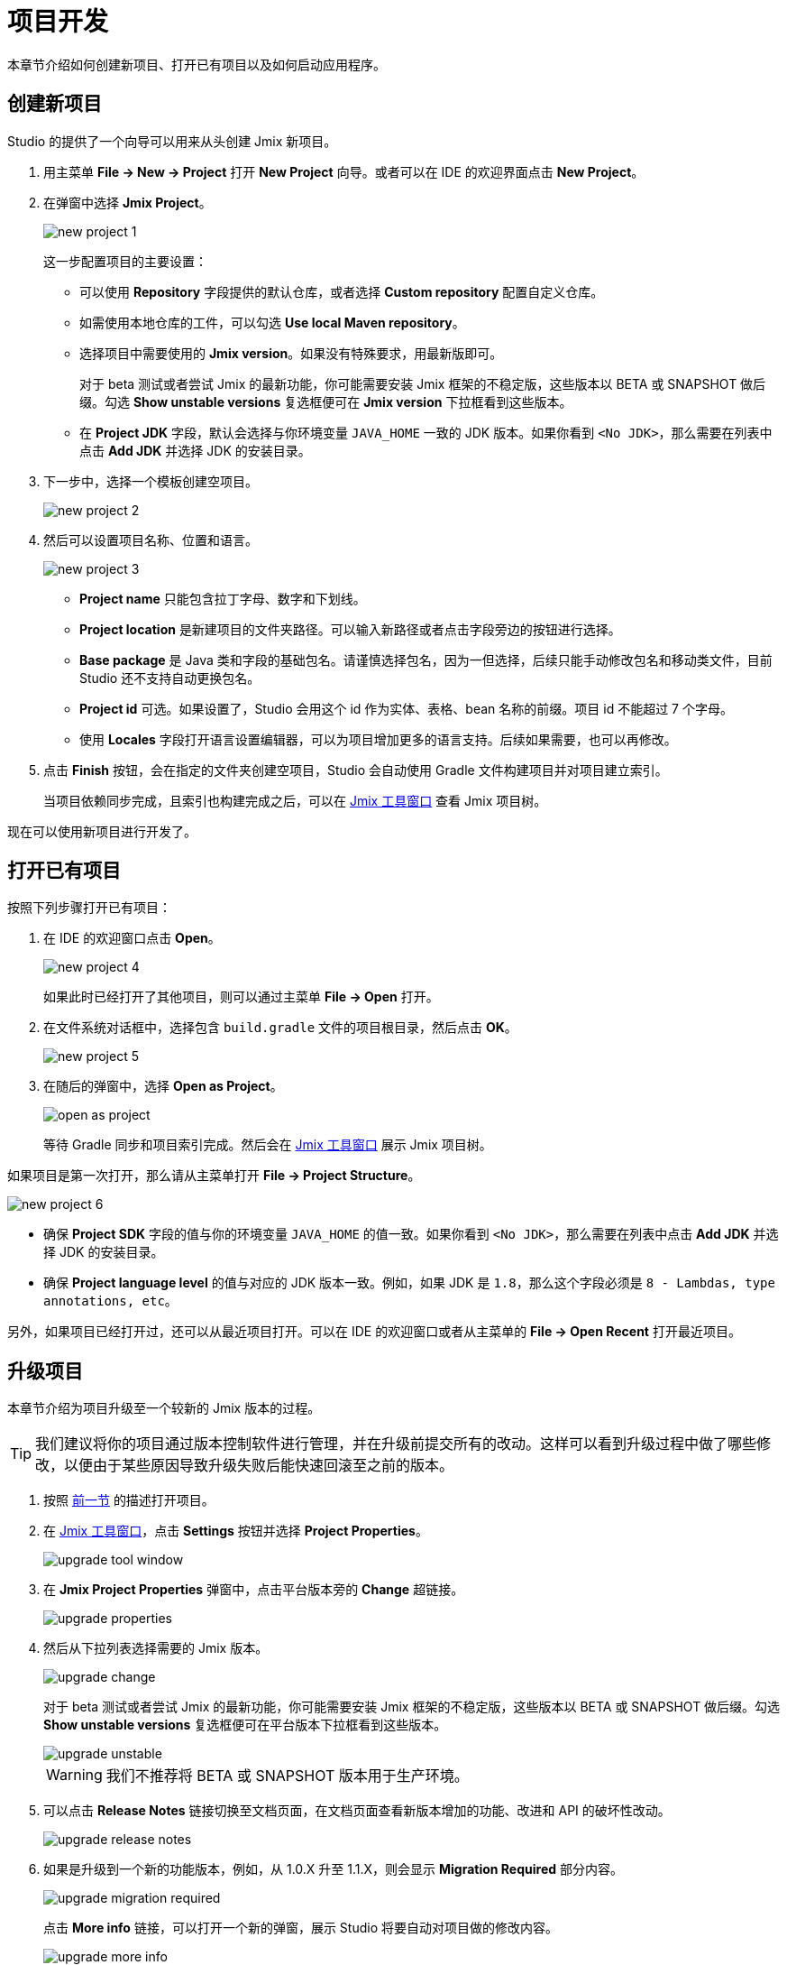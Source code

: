 = 项目开发

本章节介绍如何创建新项目、打开已有项目以及如何启动应用程序。

[[creating-new-project]]
== 创建新项目

Studio 的提供了一个向导可以用来从头创建 Jmix 新项目。

. 用主菜单 *File -> New -> Project* 打开 *New Project* 向导。或者可以在 IDE 的欢迎界面点击 *New Project*。
. 在弹窗中选择 *Jmix Project*。
+
image::new-project-1.png[align="center"]
+
这一步配置项目的主要设置：

* 可以使用 *Repository* 字段提供的默认仓库，或者选择 *Custom repository* 配置自定义仓库。
* 如需使用本地仓库的工件，可以勾选 *Use local Maven repository*。
* 选择项目中需要使用的 *Jmix version*。如果没有特殊要求，用最新版即可。
+
对于 beta 测试或者尝试 Jmix 的最新功能，你可能需要安装 Jmix 框架的不稳定版，这些版本以 BETA 或 SNAPSHOT 做后缀。勾选 *Show unstable versions* 复选框便可在 *Jmix version* 下拉框看到这些版本。
+
* 在 *Project JDK* 字段，默认会选择与你环境变量 `JAVA_HOME` 一致的 JDK 版本。如果你看到 `<No JDK>`，那么需要在列表中点击 *Add JDK* 并选择 JDK 的安装目录。
+
. 下一步中，选择一个模板创建空项目。
+
image::new-project-2.png[align="center"]
+
. 然后可以设置项目名称、位置和语言。
+
image::new-project-3.png[align="center"]
+
* *Project name* 只能包含拉丁字母、数字和下划线。
* *Project location* 是新建项目的文件夹路径。可以输入新路径或者点击字段旁边的按钮进行选择。
* *Base package* 是 Java 类和字段的基础包名。请谨慎选择包名，因为一但选择，后续只能手动修改包名和移动类文件，目前 Studio 还不支持自动更换包名。
* *Project id* 可选。如果设置了，Studio 会用这个 id 作为实体、表格、bean 名称的前缀。项目 id 不能超过 7 个字母。
* 使用 *Locales* 字段打开语言设置编辑器，可以为项目增加更多的语言支持。后续如果需要，也可以再修改。
. 点击 *Finish* 按钮，会在指定的文件夹创建空项目，Studio 会自动使用 Gradle 文件构建项目并对项目建立索引。
+
当项目依赖同步完成，且索引也构建完成之后，可以在 xref:studio:tool-window.adoc[Jmix 工具窗口] 查看 Jmix 项目树。

现在可以使用新项目进行开发了。

[[opening-existing-project]]
== 打开已有项目

按照下列步骤打开已有项目：

. 在 IDE 的欢迎窗口点击 *Open*。
+
image::new-project-4.png[aligen="center"]
+
如果此时已经打开了其他项目，则可以通过主菜单 *File -> Open* 打开。
+
. 在文件系统对话框中，选择包含 `build.gradle` 文件的项目根目录，然后点击 *OK*。
+
image::new-project-5.png[aligen="center"]
+
. 在随后的弹窗中，选择 *Open as Project*。
+
image::open-as-project.png[aligen="center"]
+
等待 Gradle 同步和项目索引完成。然后会在 xref:studio:tool-window.adoc[Jmix 工具窗口] 展示 Jmix 项目树。

如果项目是第一次打开，那么请从主菜单打开 *File -> Project Structure*。

image::new-project-6.png[aligen="center"]

* 确保 *Project SDK* 字段的值与你的环境变量 `JAVA_HOME` 的值一致。如果你看到 `<No JDK>`，那么需要在列表中点击 *Add JDK* 并选择 JDK 的安装目录。
* 确保 *Project language level* 的值与对应的 JDK 版本一致。例如，如果 JDK 是 `1.8`，那么这个字段必须是 `8 - Lambdas, type annotations, etc`。

另外，如果项目已经打开过，还可以从最近项目打开。可以在 IDE 的欢迎窗口或者从主菜单的 *File -> Open Recent* 打开最近项目。

[[upgrading-project]]
== 升级项目

本章节介绍为项目升级至一个较新的 Jmix 版本的过程。

[TIP]
====
我们建议将你的项目通过版本控制软件进行管理，并在升级前提交所有的改动。这样可以看到升级过程中做了哪些修改，以便由于某些原因导致升级失败后能快速回滚至之前的版本。
====

. 按照 <<opening-existing-project,前一节>> 的描述打开项目。
. 在 xref:studio:tool-window.adoc[Jmix 工具窗口]，点击 *Settings* 按钮并选择 *Project Properties*。
+
image::upgrade-tool-window.png[aligen="center"]
+
. 在 *Jmix Project Properties* 弹窗中，点击平台版本旁的 *Change​* 超链接。
+
image::upgrade-properties.png[aligen="center"]
+
. 然后从下拉列表选择需要的 Jmix 版本。
+
image::upgrade-change.png[aligen="center"]
+
对于 beta 测试或者尝试 Jmix 的最新功能，你可能需要安装 Jmix 框架的不稳定版，这些版本以 BETA 或 SNAPSHOT 做后缀。勾选 *Show unstable versions* 复选框便可在平台版本下拉框看到这些版本。
+
image::upgrade-unstable.png[aligen="center"]
+
[WARNING] 
====
我们不推荐将 BETA 或 SNAPSHOT 版本用于生产环境。
====
+
. 可以点击 *Release Notes* 链接切换至文档页面，在文档页面查看新版本增加的功能、改进和 API 的破坏性改动。
+
image::upgrade-release-notes.png[aligen="center"]
+
. 如果是升级到一个新的功能版本，例如，从 1.0.X 升至 1.1.X，则会显示 *Migration Required* 部分内容。
+
image::upgrade-migration-required.png[aligen="center"]
+
点击 *More info*​ 链接，可以打开一个新的弹窗，展示 Studio 将要自动对项目做的修改内容。
+
image::upgrade-more-info.png[aligen="center"]
+
. 点击 *OK* 确认升级平台版本，然后在 *Project Properties* 窗口点击 *OK*。Studio 会展示迁移窗口。
+
image::upgrade-migrate.png[aligen="center"]
+
. 点击 *Migrate*。Studio 会开始自动迁移并运行 Gradle 的 `clean` 任务。
. 如果是升级功能版本，可以在 *Release Notes* 中查看 *Breaking Changes* 部分，并对项目做相应的修改。
. 通过执行 *Jmix Tool Window -> Gradle -> Assemble* 组装你的项目。
+
image::upgrade-assemble.png[aligen="center"]
+
如果编译出错，则需要根据错误信息进行修复。
. 展开 *Jmix Tool Window* 中的 *Data Stores* 节点，右键点击你的数据存储，然后选择 *Generate Liquibase Changelog*。
+
image::upgrade-changelog.png[aligen="center"]
+
这样可以在项目中为框架中的数据库结构变化生成相应的数据库迁移脚本。

== 启动应用程序

当 Studio 导入 Jmix 项目之后，它会创建 Run/Debug 配置。可以使用主工具栏的按钮运行和停止你的应用程序。

如需运行应用程序并用调试器连接，只需要点击所选的 *Jmix Application* 配置旁边的调试按钮即可。

image::run-1.png[align="center"]

运行状态在 *Debug* 工具窗口的 *Console* 标签展示。

image::run-2.png[align="center"]

稍等片刻自后，应用程序可以通过浏览器访问。默认 URL 是 `\http://localhost:8080/`。

可以点击主工具栏的按钮或者 *Debug* 窗口的按钮停止应用程序服务。

=== Run/Debug 运行配置

Jmix 应用程序 Run/Debug 运行配置使用的嵌入 Tomcat 服务的配置是可以调整的。

在工具栏点击 *Jmix Application* 元素，然后在菜单中选择 *Edit Configurations…* 打开配置窗口。

image::run-3.png[align="center"]

另外，也可以从主菜单打开：*Run → Edit Configurations…*。

image::run-4.png[align="center"]

下列这些设置可能是需要修改的：

* *Arguments* - 传递给调试服务的 JVM 参数。例如，指定 `-Xmx1500m` 可以增加服务能使用的最大内存。
* *Environment variables* - 调试服务进程可以使用的环境变量。

== 使用非默认 JDK

IntelliJ IDEA 和 Gradle 默认都使用 `JAVA_HOME` 环境变量定义的 JDK 组装和运行 Java 项目。如果希望在不修改系统全局配置的情况下，在项目中使用非默认的 JDK，则需要几步配置。

假设 `JAVA_HOME` 环境变量指向 JDK 8， 而项目中想使用 JDK 11。

按照下面步骤配置：

. 从主菜单打开 *File → Project Structure*。
. 左侧菜单选择 *SDKs*。点击 **+** 按钮并选择 *Add JDK*。
+
image::jdk-1.png[align="center"]
+
. 选择 JDK 11 的安装目录。点击 *OK* 保存。
. 如果是新建 Jmix 项目，则在 *Project SDK* 字段选择 “11”。
+
对于已有项目，从主菜单打开 *File → Project Structure* 并修改 *Project -> Project SDK* 的值。
. 切换至项目根目录，创建 `gradle.properties` 文件，包含如下内容：
+
[source,properties]
----
# JDK 11 的路径，根据你的环境修改。
org.gradle.java.home = C:/Java/jdk-11.0.5.10-hotspot
----
+
. 编辑项目根目录的 `build.gradle` 文件，添加下面的语句：
+
[source,gradle]
----
group = '...'
version = '...'
sourceCompatibility = '11'
targetCompatibility = '11'
----
+
. 在 Gradle 工具窗口（一般在 IDE 右侧边），点击 *Reload All Gradle Projects* 刷新 Gradle 项目的配置。

当这些改动完成之后，项目会使用 JDK 11 编译和运行，而不需要修改系统的全局配置。
